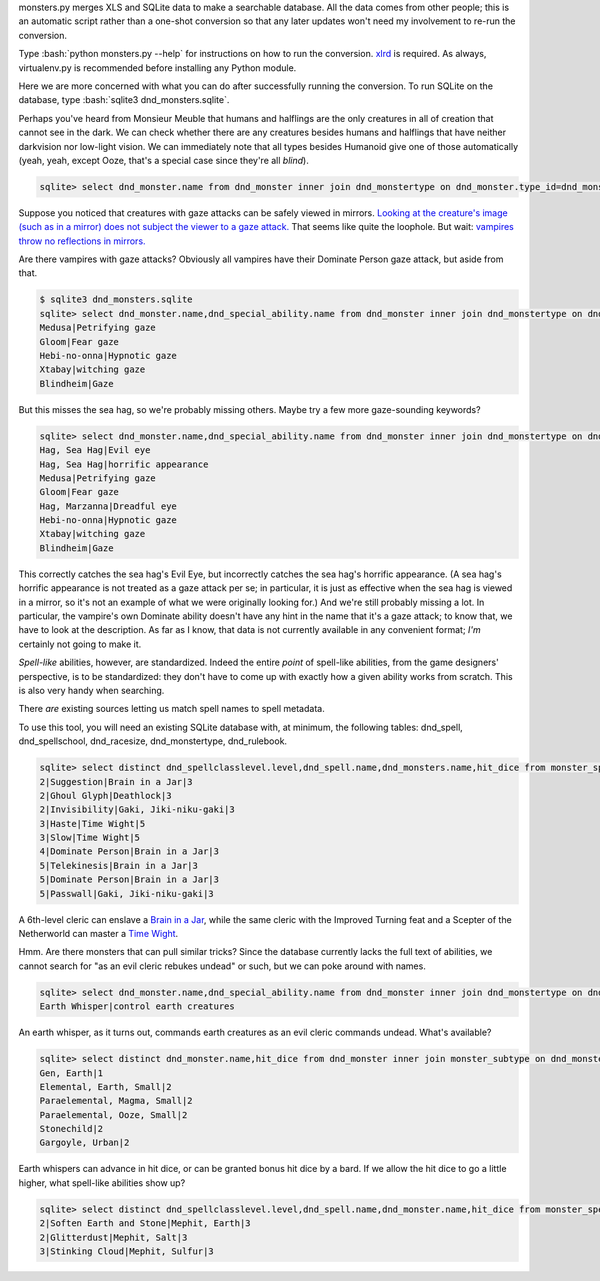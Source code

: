 
.. role:: bash(code)
   :language: bash


monsters.py merges XLS and SQLite data to make a searchable database.
All the data comes from other people; this is an automatic script rather than a one-shot conversion so that any later updates won't need my involvement to re-run the conversion.

Type :bash:`python monsters.py --help` for instructions on how to run the conversion.
`xlrd <https://github.com/python-excel/xlrd>`_ is required. As always, virtualenv.py is recommended before installing any Python module.

Here we are more concerned with what you can do after successfully running the conversion.
To run SQLite on the database, type :bash:`sqlite3 dnd_monsters.sqlite`.



Perhaps you've heard from Monsieur Meuble that humans and halflings are the only creatures in all of creation that cannot see in the dark.
We can check whether there are any creatures besides humans and halflings that have neither darkvision nor low-light vision.
We can immediately note that all types besides Humanoid give one of those automatically (yeah, yeah, except Ooze, that's a special case since they're all *blind*).

.. code-block:: bash

  sqlite> select dnd_monster.name from dnd_monster inner join dnd_monstertype on dnd_monster.type_id=dnd_monstertype.id where dnd_monstertype.name="Humanoid" and not exists (select 1 from monster_special_ability inner join dnd_special_ability on monster_special_ability.special_ability_id=dnd_special_ability.id and monster_special_ability.monster_id=dnd_monster.id and (dnd_special_ability.name like "%darkvision%" or dnd_special_ability.name like "%low-light vision%") );




Suppose you noticed that creatures with gaze attacks can be safely viewed in mirrors.
`Looking at the creature's image (such as in a mirror) does not subject the viewer to a gaze attack. <http://www.d20srd.org/srd/specialAbilities.htm#gazeAttacks>`_
That seems like quite the loophole. But wait: `vampires throw no reflections in mirrors. <http://www.d20srd.org/srd/monsters/vampire.htm>`_

Are there vampires with gaze attacks? Obviously all vampires have their Dominate Person gaze attack, but aside from that.

.. code-block:: bash

  $ sqlite3 dnd_monsters.sqlite
  sqlite> select dnd_monster.name,dnd_special_ability.name from dnd_monster inner join dnd_monstertype on dnd_monster.type_id=dnd_monstertype.id inner join monster_special_ability on dnd_monster.id=monster_id inner join dnd_special_ability on dnd_special_ability.id=special_ability_id where (dnd_monstertype.name="Humanoid" or dnd_monstertype.name="Monstrous Humanoid") and dnd_special_ability.name like "%gaze%";
  Medusa|Petrifying gaze
  Gloom|Fear gaze
  Hebi-no-onna|Hypnotic gaze
  Xtabay|witching gaze
  Blindheim|Gaze

But this misses the sea hag, so we're probably missing others. Maybe try a few more gaze-sounding keywords?

.. code-block:: bash

  sqlite> select dnd_monster.name,dnd_special_ability.name from dnd_monster inner join dnd_monstertype on dnd_monster.type_id=dnd_monstertype.id inner join monster_special_ability on dnd_monster.id=monster_id inner join dnd_special_ability on dnd_special_ability.id=special_ability_id where (dnd_monstertype.name="Humanoid" or dnd_monstertype.name="Monstrous Humanoid") and (dnd_special_ability.name like "%gaze%" or dnd_special_ability.name like "%eye%" or dnd_special_ability.name like "%appearance%");
  Hag, Sea Hag|Evil eye
  Hag, Sea Hag|horrific appearance
  Medusa|Petrifying gaze
  Gloom|Fear gaze
  Hag, Marzanna|Dreadful eye
  Hebi-no-onna|Hypnotic gaze
  Xtabay|witching gaze
  Blindheim|Gaze

This correctly catches the sea hag's Evil Eye, but incorrectly catches the sea hag's horrific appearance. (A sea hag's horrific appearance is not treated as a gaze attack per se; in particular, it is just as effective when the sea hag is viewed in a mirror, so it's not an example of what we were originally looking for.)
And we're still probably missing a lot. In particular, the vampire's own Dominate ability doesn't have any hint in the name that it's a gaze attack; to know that, we have to look at the description. As far as I know, that data is not currently available in any convenient format; *I'm* certainly not going to make it.

*Spell-like* abilities, however, are standardized. Indeed the entire *point* of spell-like abilities, from the game designers' perspective, is to be standardized: they don't have to come up with exactly how a given ability works from scratch.
This is also very handy when searching.

There *are* existing sources letting us match spell names to spell metadata.

To use this tool, you will need an existing SQLite database with, at minimum, the following tables: dnd_spell, dnd_spellschool, dnd_racesize, dnd_monstertype, dnd_rulebook.

.. code-block:: bash

  sqlite> select distinct dnd_spellclasslevel.level,dnd_spell.name,dnd_monsters.name,hit_dice from monster_spell_like_abilities inner join dnd_monsters on monster_spell_like_abilities.monster_id=dnd_monsters.id inner join dnd_spell on dnd_spell.id=monster_spell_like_abilities.spell_id inner join dnd_spellclasslevel on dnd_spell.id=dnd_spellclasslevel.spell_id inner join dnd_monstertype on dnd_monstertype.id=dnd_monsters.type_id where (dnd_monstertype.name="Undead") and hit_dice<=5 order by dnd_spellclasslevel.level,hit_dice;
  2|Suggestion|Brain in a Jar|3
  2|Ghoul Glyph|Deathlock|3
  2|Invisibility|Gaki, Jiki-niku-gaki|3
  3|Haste|Time Wight|5
  3|Slow|Time Wight|5
  4|Dominate Person|Brain in a Jar|3
  5|Telekinesis|Brain in a Jar|3
  5|Dominate Person|Brain in a Jar|3
  5|Passwall|Gaki, Jiki-niku-gaki|3

A 6th-level cleric can enslave a `Brain in a Jar <http://archive.wizards.com/default.asp?x=dnd/iw/20041015b&page=2>`_, while the same cleric with the Improved Turning feat and a Scepter of the Netherworld can master a `Time Wight <http://archive.wizards.com/default.asp?x=dnd/mm/20030620a>`_.



Hmm. Are there monsters that can pull similar tricks?
Since the database currently lacks the full text of abilities, we cannot search for "as an evil cleric rebukes undead" or such, but we can poke around with names.

.. code-block:: bash

  sqlite> select dnd_monster.name,dnd_special_ability.name from dnd_monster inner join dnd_monstertype on dnd_monster.type_id=dnd_monstertype.id inner join monster_special_ability on dnd_monster.id=monster_id inner join dnd_special_ability on dnd_special_ability.id=special_ability_id where (dnd_special_ability.name like "%rebuke%" or dnd_special_ability.name like "%control%" or dnd_special_ability.name like "%command%");
  Earth Whisper|control earth creatures

An earth whisper, as it turns out, commands earth creatures as an evil cleric commands undead. What's available?

.. code-block:: bash

  sqlite> select distinct dnd_monster.name,hit_dice from dnd_monster inner join monster_subtype on dnd_monster.id=monster_subtype.monster_id inner join dnd_monstersubtype on monster_subtype.subtype_id=dnd_monstersubtype.id where (dnd_monstersubtype.name="Earth") and hit_dice<=2 order by hit_dice;
  Gen, Earth|1
  Elemental, Earth, Small|2
  Paraelemental, Magma, Small|2
  Paraelemental, Ooze, Small|2
  Stonechild|2
  Gargoyle, Urban|2

Earth whispers can advance in hit dice, or can be granted bonus hit dice by a bard. If we allow the hit dice to go a little higher, what spell-like abilities show up?

.. code-block:: bash

  sqlite> select distinct dnd_spellclasslevel.level,dnd_spell.name,dnd_monster.name,hit_dice from monster_spell_like_ability inner join dnd_monster on monster_spell_like_ability.monster_id=dnd_monster.id inner join dnd_spell on dnd_spell.id=monster_spell_like_ability.spell_id inner join dnd_spellclasslevel on dnd_spell.id=dnd_spellclasslevel.spell_id inner join monster_subtype on dnd_monster.id=monster_subtype.monster_id inner join dnd_monstersubtype on monster_subtype.subtype_id=dnd_monstersubtype.id where (dnd_monstersubtype.name="Earth") and hit_dice<=3 order by hit_dice,dnd_spellclasslevel.level;
  2|Soften Earth and Stone|Mephit, Earth|3
  2|Glitterdust|Mephit, Salt|3
  3|Stinking Cloud|Mephit, Sulfur|3








